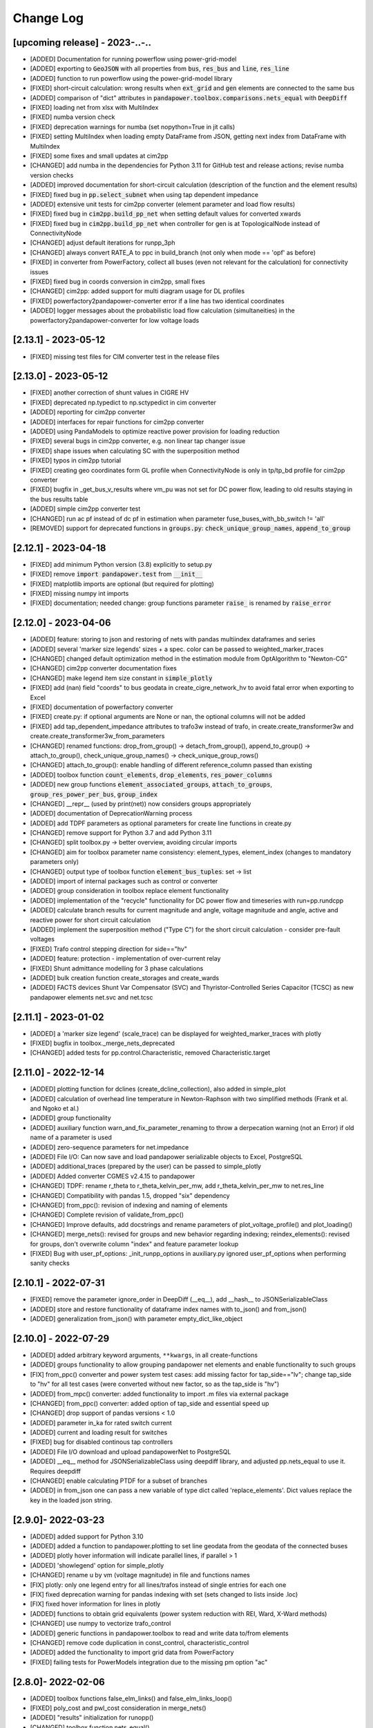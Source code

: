 Change Log
=============

[upcoming release] - 2023-..-..
-------------------------------
- [ADDED] Documentation for running powerflow using power-grid-model
- [ADDED] exporting to :code:`GeoJSON` with all properties from :code:`bus`, :code:`res_bus` and :code:`line`, :code:`res_line`
- [ADDED] function to run powerflow using the power-grid-model library
- [FIXED] short-circuit calculation: wrong results when :code:`ext_grid` and :code:`gen` elements are connected to the same bus
- [ADDED] comparison of "dict" attributes in :code:`pandapower.toolbox.comparisons.nets_equal` with :code:`DeepDiff`
- [FIXED] loading net from xlsx with MultiIndex
- [FIXED] numba version check
- [FIXED] deprecation warnings for numba (set nopython=True in jit calls)
- [FIXED] setting MultiIndex when loading empty DataFrame from JSON, getting next index from DataFrame with MultiIndex
- [FIXED] some fixes and small updates at cim2pp
- [CHANGED] add numba in the dependencies for Python 3.11 for GitHub test and release actions; revise numba version checks
- [ADDED] improved documentation for short-circuit calculation (description of the function and the element results)
- [FIXED] fixed bug in :code:`pp.select_subnet` when using tap dependent impedance
- [ADDED] extensive unit tests for cim2pp converter (element parameter and load flow results)
- [FIXED] fixed bug in :code:`cim2pp.build_pp_net` when setting default values for converted xwards
- [FIXED] fixed bug in :code:`cim2pp.build_pp_net` when controller for gen is at TopologicalNode instead of ConnectivityNode
- [CHANGED] adjust default iterations for runpp_3ph
- [CHANGED] always convert RATE_A to ppc in build_branch (not only when mode == 'opf' as before)
- [FIXED] in converter from PowerFactory, collect all buses (even not relevant for the calculation) for connectivity issues
- [FIXED] fixed bug in coords conversion in cim2pp, small fixes
- [CHANGED] cim2pp: added support for multi diagram usage for DL profiles
- [FIXED] powerfactory2pandapower-converter error if a line has two identical coordinates
- [ADDED] logger messages about the probabilistic load flow calculation (simultaneities) in the powerfactory2pandapower-converter for low voltage loads 


[2.13.1] - 2023-05-12
-------------------------------
- [FIXED] missing test files for CIM converter test in the release files


[2.13.0] - 2023-05-12
-------------------------------
- [FIXED] another correction of shunt values in CIGRE HV
- [FIXED] deprecated np.typedict to np.sctypedict in cim converter
- [ADDED] reporting for cim2pp converter
- [ADDED] interfaces for repair functions for cim2pp converter
- [ADDED] using PandaModels to optimize reactive power provision for loading reduction
- [FIXED] several bugs in cim2pp converter, e.g. non linear tap changer issue
- [FIXED] shape issues when calculating SC with the superposition method
- [FIXED] typos in cim2pp tutorial
- [FIXED] creating geo coordinates form GL profile when ConnectivityNode is only in tp/tp_bd profile for cim2pp converter
- [FIXED] bugfix in _get_bus_v_results where vm_pu was not set for DC power flow, leading to old results staying in the bus results table
- [ADDED] simple cim2pp converter test
- [CHANGED] run ac pf instead of dc pf in estimation when parameter fuse_buses_with_bb_switch != 'all'
- [REMOVED] support for deprecated functions in :code:`groups.py`: :code:`check_unique_group_names`, :code:`append_to_group`


[2.12.1] - 2023-04-18
-------------------------------
- [FIXED] add minimum Python version (3.8) explicitly to setup.py
- [FIXED] remove :code:`import pandapower.test` from :code:`__init__`
- [FIXED] matplotlib imports are optional (but required for plotting)
- [FIXED] missing numpy int imports
- [FIXED] documentation; needed change: group functions parameter :code:`raise_` is renamed by :code:`raise_error`

[2.12.0] - 2023-04-06
-------------------------------
- [ADDED] feature: storing to json and restoring of nets with pandas multiindex dataframes and series
- [ADDED] several 'marker size legends' sizes + a spec. color can be passed to weighted_marker_traces
- [CHANGED] changed default optimization method in the estimation module from OptAlgorithm to "Newton-CG"
- [CHANGED] cim2pp converter documentation fixes
- [CHANGED] make legend item size constant in :code:`simple_plotly`
- [FIXED] add (nan) field "coords" to bus geodata in create_cigre_network_hv to avoid fatal error when exporting to Excel
- [FIXED] documentation of powerfactory converter
- [FIXED] create.py: if optional arguments are None or nan, the optional columns will not be added
- [FIXED] add tap_dependent_impedance attributes to trafo3w instead of trafo, in create.create_transformer3w and create.create_transformer3w_from_parameters
- [CHANGED] renamed functions: drop_from_group() -> detach_from_group(), append_to_group() -> attach_to_group(), check_unique_group_names() -> check_unique_group_rows()
- [CHANGED] attach_to_group(): enable handling of different reference_column passed than existing
- [ADDED] toolbox function :code:`count_elements`, :code:`drop_elements`, :code:`res_power_columns`
- [ADDED] new group functions :code:`element_associated_groups`, :code:`attach_to_groups`, :code:`group_res_power_per_bus`, :code:`group_index`
- [CHANGED] __repr__ (used by print(net)) now considers groups appropriately
- [ADDED] documentation of DeprecationWarning process
- [ADDED] add TDPF parameters as optional parameters for create line functions in create.py
- [CHANGED] remove support for Python 3.7 and add Python 3.11
- [CHANGED] split toolbox.py -> better overview, avoiding circular imports
- [CHANGED] aim for toolbox parameter name consistency: element_types, element_index (changes to mandatory parameters only)
- [CHANGED] output type of toolbox function :code:`element_bus_tuples`: set -> list
- [ADDED] import of internal packages such as control or converter
- [ADDED] group consideration in toolbox replace element functionality
- [ADDED] implementation of the "recycle" functionality for DC power flow and timeseries with run=pp.rundcpp
- [ADDED] calculate branch results for current magnitude and angle, voltage magnitude and angle, active and reactive power for short circuit calculation
- [ADDED] implement the superposition method ("Type C") for the short circuit calculation - consider pre-fault voltages
- [FIXED] Trafo control stepping direction for side=="hv"
- [ADDED] feature: protection - implementation of over-current relay
- [FIXED] Shunt admittance modelling for 3 phase calculations
- [ADDED] bulk creation function create_storages and create_wards
- [ADDED] FACTS devices Shunt Var Compensator (SVC) and Thyristor-Controlled Series Capacitor (TCSC) as new pandapower elements net.svc and net.tcsc

[2.11.1] - 2023-01-02
-------------------------------
- [ADDED] a 'marker size legend' (scale_trace) can be displayed for weighted_marker_traces with plotly
- [FIXED] bugfix in toolbox._merge_nets_deprecated
- [CHANGED] added tests for pp.control.Characteristic, removed Characteristic.target

[2.11.0] - 2022-12-14
-------------------------------
- [ADDED] plotting function for dclines (create_dcline_collection), also added in simple_plot
- [ADDED] calculation of overhead line temperature in Newton-Raphson with two simplified methods (Frank et al. and Ngoko et al.)
- [ADDED] group functionality
- [ADDED] auxiliary function warn_and_fix_parameter_renaming to throw a derpecation warning (not an Error) if old name of a parameter is used
- [ADDED] zero-sequence parameters for net.impedance
- [ADDED] File I/O: Can now save and load pandapower serializable objects to Excel, PostgreSQL
- [ADDED] additional_traces (prepared by the user) can be passed to simple_plotly
- [ADDED] Added converter CGMES v2.4.15 to pandapower
- [CHANGED] TDPF: rename r_theta to r_theta_kelvin_per_mw, add r_theta_kelvin_per_mw to net.res_line
- [CHANGED] Compatibility with pandas 1.5, dropped "six" dependency
- [CHANGED] from_ppc(): revision of indexing and naming of elements
- [CHANGED] Complete revision of validate_from_ppc()
- [CHANGED] Improve defaults, add docstrings and rename parameters of plot_voltage_profile() and plot_loading()
- [CHANGED] merge_nets(): revised for groups and new behavior regarding indexing; reindex_elements(): revised for groups, don't overwrite column "index" and feature parameter lookup
- [FIXED] Bug with user_pf_options: _init_runpp_options in auxiliary.py ignored user_pf_options when performing sanity checks

[2.10.1] - 2022-07-31
-------------------------------
- [FIXED] remove the parameter ignore_order in DeepDiff (__eq__), add __hash__ to JSONSerializableClass
- [ADDED] store and restore functionality of dataframe index names with to_json() and from_json()
- [ADDED] generalization from_json() with parameter empty_dict_like_object

[2.10.0] - 2022-07-29
-------------------------------
- [ADDED] added arbitrary keyword arguments, ``**kwargs``, in all create-functions
- [ADDED] groups functionality to allow grouping pandapower net elements and enable functionality to such groups
- [FIX] from_ppc() converter and power system test cases: add missing factor for tap_side=="lv"; change tap_side to "hv" for all test cases (were converted without new factor, so as the tap_side is "hv")
- [ADDED] from_mpc() converter: added functionality to import .m files via external package
- [CHANGED] from_ppc() converter: added option of tap_side and essential speed up
- [CHANGED] drop support of pandas versions < 1.0
- [ADDED] parameter in_ka for rated switch current
- [ADDED] current and loading result for switches
- [FIXED] bug for disabled continous tap controllers
- [ADDED] File I/O download and upload pandapowerNet to PostgreSQL
- [ADDED] __eq__ method for JSONSerializableClass using deepdiff library, and adjusted pp.nets_equal to use it. Requires deepdiff
- [CHANGED] enable calculating PTDF for a subset of branches
- [ADDED] in from_json one can pass a new variable of type dict called 'replace_elements'. Dict values replace the key in the loaded json string.

[2.9.0]- 2022-03-23
----------------------
- [ADDED] added support for Python 3.10
- [ADDED] added a function to pandapower.plotting to set line geodata from the geodata of the connected buses
- [ADDED] plotly hover information will indicate parallel lines, if parallel > 1
- [ADDED] 'showlegend' option for simple_plotly
- [CHANGED] rename u by vm (voltage magnitude) in file and functions names
- [FIX] plotly: only one legend entry for all lines/trafos instead of single entries for each one
- [FIX] fixed deprecation warning for pandas indexing with set (sets changed to lists inside .loc)
- [FIX] fixed hover information for lines in plotly
- [ADDED] functions to obtain grid equivalents (power system reduction with REI, Ward, X-Ward methods)
- [CHANGED] use numpy to vectorize trafo_control
- [ADDED] generic functions in pandapower.toolbox to read and write data to/from elements
- [CHANGED] remove code duplication in const_control, characteristic_control
- [ADDED] added the functionality to import grid data from PowerFactory
- [FIXED] failing tests for PowerModels integration due to the missing pm option "ac"

[2.8.0]- 2022-02-06
----------------------
- [ADDED] toolbox functions false_elm_links() and false_elm_links_loop()
- [FIXED] poly_cost and pwl_cost consideration in merge_nets()
- [ADDED] "results" initialization for runopp()
- [CHANGED] toolbox function nets_equal()
- [ADDED] toolbox function merge_same_bus_generation_plants()
- [ADDED] new object table "characteristic", new class "Characteristic" and "SplineCharacteristic" that are callable and return a value based on input according to a specified curve
- [FIXED] toolbox replace_ward_by_internal_elements() index usage
- [ADDED] TapDependentImpedance controller that adjusts the transformer parameters (e.g. vk_percent, vkr_percent) according to the tap position, based on a specified characteristic
- [ADDED] tap dependent impedance internally in build_branch: transformer (2W, 3W) parameters (e.g. vk_percent, vkr_percent) are adjusted according to the tap position based on a specified characteristic in the optional columns
- [ADDED] multiple costs check in create functions and runopp
- [ADDED] correct_dtypes() function for fileIO convert
- [FIXED] revise to_ppc() and to_mpc() init behaviour
- [CHANGED] import requirements / dependencies
- [ADDED] with the option "distributed_slack" for pp.runpp: distributed slack calculation to newton-raphson load flow; new column "slack_weights" for ext_grid, gen and xward; only 1 reference bus is allowed, any further reference buses are converted to PV buses internally
- [CHANGED] improved the integration with the package lightim2grid (fast power flow backend written in C++), add the test coverage for using lightsim2grid (for both versions, single slack and distributed slack, see https://lightsim2grid.readthedocs.io/en/latest/ on how to install and use lightsim2grid) #1455
- [FIXED] checks for when to activate and deactivate lightsim2grid in pp.runpp, added tests
- [ADDED] from_mpc: import additional variables from MATPOWER file as keys in net._options
- [FIXED] output_writer: bugfix for "res_{element}_3ph" to also run timeseries with runpp_3ph
- [FIXED] DeprecationWarning in pandas: use pandas.Index instead of pandas.Int64Index
- [FIXED] scipy version requirement: cancel the version limit
- [CHANGED] drop support for Python 3.6
- [FIXED] bugfix in timeseries calculations with recycle=True #1433
- [CHANGED] run tests in GuitHub Actions for pull requests to all branches
- [FIXED] net.unser_pf_options: bugfix for overruling the parameters that are in user_pf_options
- [ADDED] add_zero_impedance_parameters(): convenience function to add all required zero-sequence data for runpp_3ph from std_types and apply realistic assumptions
- [CHANGED] adjusted create.py functions to also include zero-sequence parameters
- [CHANGED] new tutorials for the voltage deviation model and the power flow calculation with PowerModels.jl
- [CHANGED] create_lines: enable batch creating of multiple lines now with multiole std_type entries instead of using the same std_type
- [CHANGED] OPF parameter "OPF_FLOW_LIM" now accessible through kwargs
- [CHANGED] Included DC line elements and results in to_html
- [FIXED] bugfix for currents of transformers in 3ph power flow #1343
- [CHANGED] check the dtype of the tap_pos column in the control_step of the transformer controller #1335
- [FIXED] net.sn_mva corrected for power_system_test_cases #1317
- [FIXED] fixed bugs in automatically identifying power station units (short-circuit calculation enhancements are still in progress)

[2.7.0]- 2021-07-15
----------------------
- [ADDED] Optimized the calculation of single/selected buses in 1ph/2ph/3ph short-circuit calculation
- [ADDED] Power station units with gen and trafo designated with "ps_trafo_ix" for short-circuit calculation
- [ADDED] Multiple example networks and network variations from IEC 60909-4
- [ADDED] OR-Tools implementation of linprog solver
- [ADDED] Efficient PTDF calculation on large grid
- [ADDED] toolbox function replace_pq_elmtype()
- [ADDED] Alternative constructor for DiscreteTapControl to use net.trafo.tap_step_percent to determine vm_lower_pu and vm_upper_pu based on vm_set_pu
- [ADDED] Characteristic object that represents a piecewise-linear characteristic
- [ADDED] CharacteristicControl that implements adjusting values in net based on some other input values in the grid
- [ADDED] USetTapControl that adjusts the setpoint for a transformer tap changer, based on a specified result variable (e.g. i_lv_ka)
- [CHANGED] Short-circuit gen calculation parameter "rkss_pu" to "rkss_ohm" according to IEC 60909 example
- [CHANGED] ConstControl can now also change attributes of other controllers, if the parameter "variable" is defined in the format "object.attribute" (e.g. "object.vm_set_pu")
- [CHANGED] ConstControl is initialized with level=-1 and order=-1 by default to make sure that it runs before other controllers
- [CHANGED] ConstControl now writes values from the datasource to net at time_step instead of control_step, which ensures that the values for the time step are set before running the initial power flow
- [CHANGED] replaced naming for "inductive" or "ind" by "underexcited" and "capacitive" or "cap" for "overexcited"

[2.6.0]- 2021-03-09
----------------------
- [ADDED] Factorization mode instead of inversion of Ybus in short-circuit calculation.
- [ADDED] Optimized the calculation of single/selected buses in 1ph/2ph/3ph short-circuit calculation.
- [ADDED] New options for run_control to 'continue on divergence' and 'check each level' PR #1104.
- [ADDED] Check for necessary and valid parameters to calculate 3ph powerflow.
- [ADDED] Toolbox method get_connecting_branches to determine branches which connect two sets of buses.
- [CHANGED] Deleting set_q_from_cosphi from ConstControl and deprecation warning. Use a separate ConstControl for setting Q timeseries instead.
- [CHANGED] Removed official Python 3.5 support due to end of its life #994.
- [FIXED] matching_params was missing in basic controller.
- [FIXED] Order of latitude and longitude in plotly mapbox plot.
- [FIXED] Dependencies of powerflow result plotting.
- [FIXED] init_ne_line to work with switches and parallel lines. Needed for PowerModels TNEP.

[2.5.0]- 2021-01-08
----------------------
- [ADDED] github actions for tests added.
- [ADDED] tests for PowerModels.jl interface (julia tests).
- [ADDED] documentation on how to install Gurobi as a PowerModels.jl solver.
- [ADDED] the voltage set point of external grids can now be optimized by the OPF by setting net.ext_grid.controllable to True.
- [ADDED] the Powermodels AC OPF can now be used with line loading constraints formulated with respect to the maximum current net.line.max_i_ka by using  pp.runpm_ac_opf(net, opf_flow_lim="I").
- [ADDED] for easier debugging of the Powermodels interface, you can now save your .json file and specify the file name by using pp.runpm(net, delete_buffer_file=False, pm_file_path="filename.json").
- [CHANGED] The create-module now contains some functions for standardized checks and procedures in all create functions.
- [CHANGED] all controllers and output writers do not have net as attribute any more.
- [CHANGED] due to multi net implementations in pandapipes, time series functions have been adapted drastically in order to minimize duplicated code.
- [CHANGED] internal data structure tutorial contains now an example of a spy plot to visualize the admittance matrix Ybus.
- [CHANGED] introduce abstract node/branch formulation for the plotly functions.
- [FIXED] issue # 905 fixed (If powerflow not necessary, e.g. two ext_grids/pv-nodes with only two buses) powerflow is bypassed and the solution is trivial.
- [FIXES] issue # 954 fixed (Update bus IDs for net.asymmetric_load and net.asymmetric_sgen when merging nets in toolbox.py).
- [FIXED] issue # 780 fixed (passing the shape to pypower solves the problem)
- [FIXED] excel engine pd.ExcelFile not working in new pandas version. Adaptation in file_io with new module openpyxl. openpyxl needs to be installed. Requirements are adapted accordngly.
- [FIXED] in io_utils functions with no clear class name can be de-serialized as well.
- [FIXED] fixed generic coordinates creation when respect_switches is set.
- [FIXED] recycle values None and False are considered equally --> recycle usage is skipped.
- [FIXED] control_diagnostic distinguishes between two winding and three winding transformers.
- [FIXED] toolbox functions, e.g. get_connected_elements, consider switches for three winding transformers.
- [FIXED] json load for broken geom columns in bus_geodata.

[2.4.0]- 2020-09-01
----------------------
- [CHANGED] signing system in state estimation: bus p,q measurement in consumption reference (load is positive) #893
- [ADDED] new element "net.motor" to model asynchronous machines #244
- [ADDED] possibility to calculate all branch currents in short-circuit calculations #862
- [ADDED] more flexibility in the create_generic_geodata function

[2.3.1]- 2020-08-19
----------------------
- [ADDED] Missing dependencies xlswriter, xlrd, cryptography
- [FIXED] Bug in rundcpp result table initialization
- [CHANGED] PTDF/LODF calculation to improve performance
- [FIXED] Signing system for P/Q values in net.res_bus_3ph
- [FIXED] JSON I/O handling of controllers with NaN values

[2.3.0]- 2020-08-11
----------------------
- [ADDED] Create functions for multiple gens, sgens, lines, trafos and switches
- [ADDED] Unbalanced power flow runpp_3ph
- [ADDED] Zero sequence power flow models for ext_grid, transformer, line, asymmetric_load, asymmetric_sgen
- [ADDED] Minimal 1ph fault calculation according to IEC 60909
- [CHANGED] OPF calculate_voltage_angles defaults to True instead of False
- [ADDED] lightsim2grid interface in NR power flow thanks to @BDonnot https://github.com/BDonnot/lightsim2grid
- [FIXED] PowerModels.jl solver interface call functions. Added OPFNotConverged to Powermodels.jl call
- [FIXED] pandas 1.0 and 1.1 support
- [CHANGED] revision of toolbox function drop_out_of_service_elements()
- [ADDED] toolbox function drop_measurements_at_elements()
- [ADDED] Encryption for JSON I/O
- [FIXED] Bug in converting measurements of out-of-service branch in state estimation #859
- [FIXED] Bug in using initialization option "results" in state estimation #859
- [CHANGED] In state estimation power flow results will not be renamed anymore
- [ADDED] New feature for defining the number of logging columns for an eval_function of an outputwriter log variable. Example: See log_variable docstring

[2.2.2]- 2020-03-17
----------------------
- [CHANGED] reset_results empties result tables per default
- [CHANGED] nan values result tables of power system test cases are emptied
- [ADDED] dclines and considering given branch indices by create_nxgraph()
- [ADDED] use_umfpack and permc_spec option from scipy spsolve in Newton-Raphson power flow
- [FIXED] Changed the __deepcopy__ for pandapowerNet back to using copy.deepcopy, fixed the issue that caused the switch to json #676
- [FIXED] Potential memory leaks due to circular references in JSONSerializableObjects, fixed by using weakref #677

[2.2.1]- 2020-01-29
----------------------
- [FIXED] Missing csv files #625
- [FIXED] deepcopy speed and missing DataFrames in net #620, #631
- [FIXED] simple plotly error with generic coords #619
- [FIXED] create line with passed geodata #610
- [FIXED] ConstControl write to and all_index attribute #609
- [FIXED] collection plotting issue #608


[2.2.0]- 2020-01-17
----------------------
- [ADDED] control and timeseries module
- [ADDED] Support phasor measurement in state estimation
- [ADDED] Support recycle in state estimation
- [ADDED] PowerModels.jl converter callable without running the PowerModels optimization
- [ADDED] Other PowerModels features via interface callable (e.g. network data check and different solver)
- [ADDED] toolbox function select_subnet now also copies cost data and net parameters
- [ADDED] toolbox functions replace_ward_by_internal_elements and replace_xward_by_internal_elements
- [ADDED] consideration of result tables in toolbox functions drop
- [ADDED] new jupyter notebook examples for time series, controller and PowerModels.jl interface
- [ADDED] reindex_buses() toolbox function

- [FIXED] Bugfixes in PowerModels conversion, OPF in general and tests
- [FIXED] renew opf_task() toolbox function which got outdated
- [FIXED] dtype at element parameter in cost tables
- [FIXED] convert_format.py: added the renaming of controller column and of the controller attributes, added tests for version 2.1.0

- [CHANGED] Unified the mesurement unit conversion of state estimation in ppc conversion
- [CHANGED] OPF bounds and settings for gens. limits or fixed values can now be enforced. See #511
- [CHANGED] OPF documentation and _check_necessary_opf_parameters()
- [CHANGED] JSON I/O: pandapower objects that are derived from JSONSerializableClass are now instantiated using __new__ instead of __init__ (as before), and the serialization has been adjusted; self.update_initialized(locals()) is not necessary anymore and has been removed; restore_json_objects is not needed anymore and has been removed
- [CHANGED] column name in net.controller: "controller" -> "object"
- [CHANGED] variable names in ContinuousTapControl ("u_set" -> "vm_set_pu") and in DiscreteTapControl ("u_lower" -> "vm_lower_pu", "u_upper" -> "vm_upper_pu")
- [CHANGED] __version__ is now changed to 2.2.0

[2.1.0]- 2019-07-08
----------------------
- [ADDED] calc_single_sc function to analyse a single fault instead of vectorized fault
- [ADDED] convenience function for logarithmic colormaps in plotting
- [CHANGED] corrected spelling 'continous' to 'continuous' in several functions
- [ADDED] additional standard types for overhead lines
- [CHANGED] make pp.to_json format closer to the JSON standard #406
- [ADDED] PowerModels.jl storage interface for time series based storage optimization.
- [ADDED] PowerModels.jl OTS interface for optimize transmission switching optimization.
- [ADDED] PowerModels.jl TNEP interface for transmission expansion optimization. See Jupyter Notebook
- [ADDED] pytest slow marker for tests and functions to run all, slow or fast tests
- [ADDED] Graph-Tool interface
- [ADDED] Multiple new algorithms and robust estimators in state estimation
- [ADDED] Support measurements for trafo3w in state estimation
- [ADDED] Auto zero-injection bus handling in state estimation

[2.0.1]- 2019-03-28
----------------------
- [FIXED] bug in short-circuit impedance of gens
- [ADDED] use estimation of rdss_pu defined in IEC 60909 of gens if not defined

[2.0.0]- 2019-03-21
----------------------
- [CHANGED] units from kW/kVAr/kVA to MW/MVAr/MVA in all elements #73
- [CHANGED] signing system from load to generation in gen, sgen and ext_grid #208
- [CHANGED] all trafo tap parameters from 'tp' to 'tap', tp_mid to tap_neutral #246
- [CHANGED] all trafo short-circuit voltage parameter names from "vsc" to "vk" #246
- [CHANGED] definition of cost functions #211
- [CHANGED] definition of measurements in measurement table #343
- [ADDED] interface to PowerModels.jl for OPF #207
- [CHANGED] removed Python 2 support #224
- [ADDED] load flow and OPF for user-defined temperature of lines, with the optional columns in line table "alpha" and "temperature_degree_celsius" #283
- [ADDED] z_ohm parameter in net.switch to assign resistance to switches #259
- [FIXED] initializing from results also considers auxiliary buses #236
- [ADDED] trafo3w switches are supported in create_nxgraph #271
- [CHANGED] create_nxgraph adds edges in multigraph with key=(element, idx) instead of key=0,1.. #85
- [CHANGED] patch size in create_bus_collection is not duplicated for rectangles anymore #181

[1.6.1] - 2019-02-18
----------------------
- [CHANGED] Patch size in create_bus_collection is not duplicated for rectangles anymore #181
- [CHANGED] Mask colormap z array to ensure nan handling
- [FIXED] active power distribution in DC OPF for multiple generators at one bus
- [ADDED] support for networkx graphs in json IO
- [ADDED] support for shapely objects in json IO
- [ADDED] switches for three winding transformers #30
- [ADDED] net.bus_geodata.coords to store line representation of busbars and create_busbar_collection to plot them
- [CHANGED] draw_collections also supports tuples of collections
- [ADDED] OPF logging output for verbose=True
- [ADDED] compatibility for pandas 0.24
- [FIXED] bug for single bus networks in DC PF #288

[1.6.0] - 2018-09-18
----------------------
- [CHANGED] Cost definition changed for optimal powerflow, see OPF documentation (http://pandapower.readthedocs.io/en/v1.6.0/powerflow/opf.html) and opf_changes-may18.ipynb
- [ADDED] OPF data (controllable, max_loading, costs, min_p_kw, ...) in Power System Test Cases
- [ADDED] case_ieee30, case5, case_illinois200
- [FIXED] 1 additional Trafo in case39, vn_kv change in case118, sgen indices in polynomial_cost in case 1888rte, case2848rte
- [ADDED] toolbox functions replace_impedance_by_line(), replace_line_by_impedance() and get_element_indices() including tests
- [CHANGED] new implementation of to_json, from_json for loading and saving grids using functools.singledispatch
- [FIXED] checking similar to "if x: ..." or "x = x or ..." when it is meant "if x is None: ...", because it is potentially problematic with some types
- [FIXED] convert_format: some older pandapower grids had "0" as "tp_side" in net.trafo, this is checked now as well
- [FIXED] create_buses: accepts a single tuple (set the same geodata for all buses) or an array of the corresponding shape (for individual geodata)
- [CHANGED] create_ext_grid_collection (plotting): ext_grid and ext_grid buses can be specified if a collection should only include some of ext grids
- [ADDED] ability to define phase shifting transformers with tp_st_percent #117
- [ADDED] support for multiple voltage controlling elements (ext_grid, gen, dcline) at one bus #134
- [CHANGED] reduced number of arguments in runpp by moving some less important arguments to kwargs #122
- [ADDED] parameters init_vm_pu and init_va_degree to allow independent initialization of bus magnitude and angle #113
- [ADDED] number of power flow iterations are now saved
- [ADDED] calculation of r, x and z for networkx branches
- [ADDED] support for plotly 3.2
- [FIXED] plotly bugfixes for trafo traces and result representation
- [ADDED] Iwamoto algorithm for solving ill-conditioned power flow problems

[1.5.1] - 2018-05-04
----------------------
- [FIXED] delta-wye transformation for 3W-transformers #54
- [ADDED] bus-bus switches collection #76
- [FIXED] some broken documentation links

[1.5.0] - 2018-04-25
----------------------
- [FIXED] plotly hover function for edges (only if use_line_geodata == False)
- [FIXED] from_ppc trafo parameter calculation now also considers baseMVA != 100
- [CHANGED] update create_collection docstrings
- [CHANGED] update HV/MV transformer standard type data
- [ADDED] pp_elements() toolbox function
- [ADDED] new parameter g_us_per_km to model dielectric losses in lines
- [ADDED] single phase short-circuit calculation with negative sequence models
- [ADDED] generic storage model (sgen/load like element with negative / positive power allowed)
- [ADDED] modelling of the complex (voltage magnitude and angle) tap changer for cross control
- [ADDED] modelling of the tap changer of a 3-winding transformer at star point or terminals
- [ADDED] losses of 3W transformers can be modeled at star point, HV, MV or LV side

[1.4.3] - 2018-02-06
----------------------
- [CHANGED] change of collection function names
- [ADDED] sgen collections and ration functionality for sgen and load collections
- [ADDED] cosphi_from_pq toolbox function
- [ADDED] create_nxgraph: respect_switches includes transformer switches

[1.4.2] - 2017-12-05
----------------------
- [ADDED] compatbility with networkx 2.0 (see #82)
- [ADDED] compatibility with pandas 0.21 (see #83)
- [CHANGED] implementation of ZIP loads changed to constant current magnitude paradigm (see #62)
- [ADDED] max_step parameter for shunt
- [ADDED] added warning for large bus index values
- [FIXED] bug in short-circuit results of trafo3w
- [FIXED] bugfix in find_bridges and refactoring
- [CHANGED] faster implementation of result cleanup
- [CHANGED] faster implementation of line index handling in power flow
- [FIXED] bug in plotly label display (#75)
- [ADDED] several fixes, extensions, tests for toolbox
- [ADDED] additional MV line standard types
- [FIXED] kerber extrem vorstadtnetz mv bus voltage
- [FIXED] removed incorrect estimation result tables for load, sgen, gen

[1.4.1] - 2017-09-19
----------------------
- [FIXED] ZIP load issue that led to incorrect calculation of I part with voltage angle shifts
- [FIXED] Bug that set voltage constraints to 0.9/1.2 if no voltage constraints was given in OPF
- [ADDED] possibility to access J matrix after power flow
- [ADDED] opf cost conversion
- [ADDED] opf costs in power system test cases

[1.4.0] - 2017-07-27
----------------------

- [ADDED] possibility to save networks to an sql database
- [CHANGED] major change in fileIO: all networks are converted to a uniform dataframe only version before they are saved as excel, json or sql. Old files can still be loaded, but all files saved with v1.4 can only be loaded with v1.4!
- [FIXED] all tests now pass if numba is not installed (although pandapower might be slow without numba)
- [FIXED] state estimation bug with phase shift transformers
- [CHANGED] OPF now raises specific warning if parameters are missing instead of generic exception
- [ADDED] geographical data for cigre and IEEE case networks
- [ADDED] Dickert LV Networks

[1.3.1] - 2017-06-16
----------------------
- [CHANGED] to_pickle saves only python datatypes and no pickle objects
- [ADDED] html representation of pandapower nets
- [ADDED] collections for trafos, loads, ext_grids
- [CHANGED] renamed create_shunt_as_condensator to create_shunt_as_capacitor
- [FIXED] mock problem in create docstrings
- [ADDED] Synthetic Voltage Control LV Networks

[1.3.0] - 2017-05-10
----------------------
- [ADDED] ZIP loads integrated in power flow
- [ADDED] numba implementation of dissolving switch buses
- [ADDED] Current source representation of full converter elements in short circuit calculations
- [ADDED] Method C for calculation of factor kappa in short circuit calculation
- [CHANGED] Speedup for calculation of branch short circuit currents
- [CHANGED] Branch results for minimum short circuit calculations are calculated as minimal currents
- [ADDED] Interactive plots with plotly
- [CHANGED] included pypower files for power flow and index files
- [FIXED] compatibility with numpy 1.12
- [CHANGED] -1 is a valid value for net.bus_geodata.x
- [CHANGED] allow transformers with negative xk to provide large scale IEEE cases (RTE, PEGASE, Polish)
- [ADDED] large scale IEEE cases (RTE, PEGASE, Polish)
- [ADDED] rated voltage and step variable for shunts
- [ADDED] lagrange multiplier included in bus results after OPF

[1.2.2] - 2017-03-22
--------------------
- [CHANGED] Minor refactoring in pd2ppc
- [ADDED] Technical Report

[1.2.1] - 2017-03-21
--------------------
- [FIXED] Readme for PyPi

[1.2.0] - 2017-03-21
--------------------
- [CHANGED] net.line.imax_ka to net.line.max_i_ka for consistency reasons
- [ADDED] net.line.tp_st_degree for phase shift in trafo tap changers
- [ADDED] sn_kva parameter in create_empty network for per unit system reference power
- [ADDED] parameter parallel for trafo element
- [ADDED] connectivity check for power flow to deal with disconnected network areas
- [ADDED] backward/forward sweep power flow algorithm specially suited for radial and weakly-meshed networks
- [ADDED] linear piece wise and polynomial OPF cost functions
- [ADDED] possibility to make loads controllable in OPF
- [ADDED] to_json and from_json functions to save/load networks with a JSON format
- [ADDED] generator lookup to allow multiple generators at one bus
- [CHANGED] Initialization of calculate_voltage_angles and init for high voltage networks
- [ADDED] bad data detection for state estimation
- [CHANGED] from_ppc: no detect_trafo anymore, several gen at each node possible
- [CHANGED] validate_from_ppc: improved validation behaviour by means of duplicated gen and branch rearangement
- [ADDED] networks: case33bw, case118, case300, case1354pegase, case2869pegase, case9241pegase, GBreducednetwork, GBnetwork, iceland, cigre_network_mv with_der='all' der
- [ADDED] possibility to add fault impedance for short-circuit current calculation
- [ADDED] branch results for short circuits
- [ADDED] static generator model for short circuits
- [ADDED] three winding transformer model for short circuits
- [FIXED] correctly neglecting shunts and tap changer position for short-circuits
- [ADDED] two phase short-circuit current calculation
- [ADDED] tests for short circuit currents with validation against DIgSILENT PowerFactory


[1.1.1] - 2017-01-12
----------------------
- [ADDED] installation description and pypi files from github
- [ADDED] automatic inversion of active power limits in convert format to account for convention change in version 1.1.0
- [CHANGED] install_requires in setup.py


[1.1.0] - 2017-01-11
----------------------
- [ADDED] impedance element can now be used with unsymetric impedances zij != zji
- [ADDED] dcline element that allows modelling DC lines in PF and OPF
- [ADDED] simple plotting function: call pp.simple_plot(net) to directly plot the network
- [ADDED] measurement table for networks. Enables the definition of measurements for real-time simulations.
- [ADDED] estimation module, which provides state estimation functionality with weighted least squares algorithm
- [ADDED] shortcircuit module in beta version for short-circuit calculation according to IEC-60909
- [ADDED] documentation of model validation and tests
- [ADDED] case14, case24_ieee_rts, case39, case57 networks
- [ADDED] mpc and ppc converter
- [CHANGED] convention for active power limits of generators. Generator with max. feed in of 50kW before: p_min_kw=0, p_max_kw=-50. Now p_max_kw=0, p_min_kw=50
- [ADDED] DC power flow function pp.rundcopp
- [FIXED] bug in create_transformer function for tp_pos parameter
- [FIXED] bug in voltage ratio for low voltage side tap changers
- [FIXED] bug in rated voltage calculation for opf line constraints

[1.0.2] - 2016-11-30
----------------------

- [CHANGED] changed in_service dtype from f8 to bool for shunt, ward, xward
- [CHANGED] included i_from_ka and i_to_ka in net.res_line
- [ADDED] recycle parameter added. ppc, Ybus, _is_elements and bus_lookup can be reused between multiple powerflows if recycle["ppc"] == True, ppc values (P,Q,V) only get updated.
- [FIXED] OPF bugfixes: cost scaling, correct calculation of res_bus.p_kw for sgens
- [ADDED] loadcase added as pypower_extension since unnecessary deepcopies were removed
- [CHANGED] supress warnings parameter removed from loadflow, casting warnings are automatically supressed

[1.0.1] - 2016-11-09
----------------------

- [CHANGED] update short introduction example to include transformer
- [CHANGED] included pypower in setup.py requirements (only pypower, not numpy, scipy etc.)
- [CHANGED] mpc / ppc renamed to ppci / ppc
- [FIXED] MANIFEST.ini includes all relevant doc files and exclude report
- [FIXED] handling of tp_pos parameter in create_trafo and create_trafo3w
- [FIXED] init="result" for open bus-line switches
